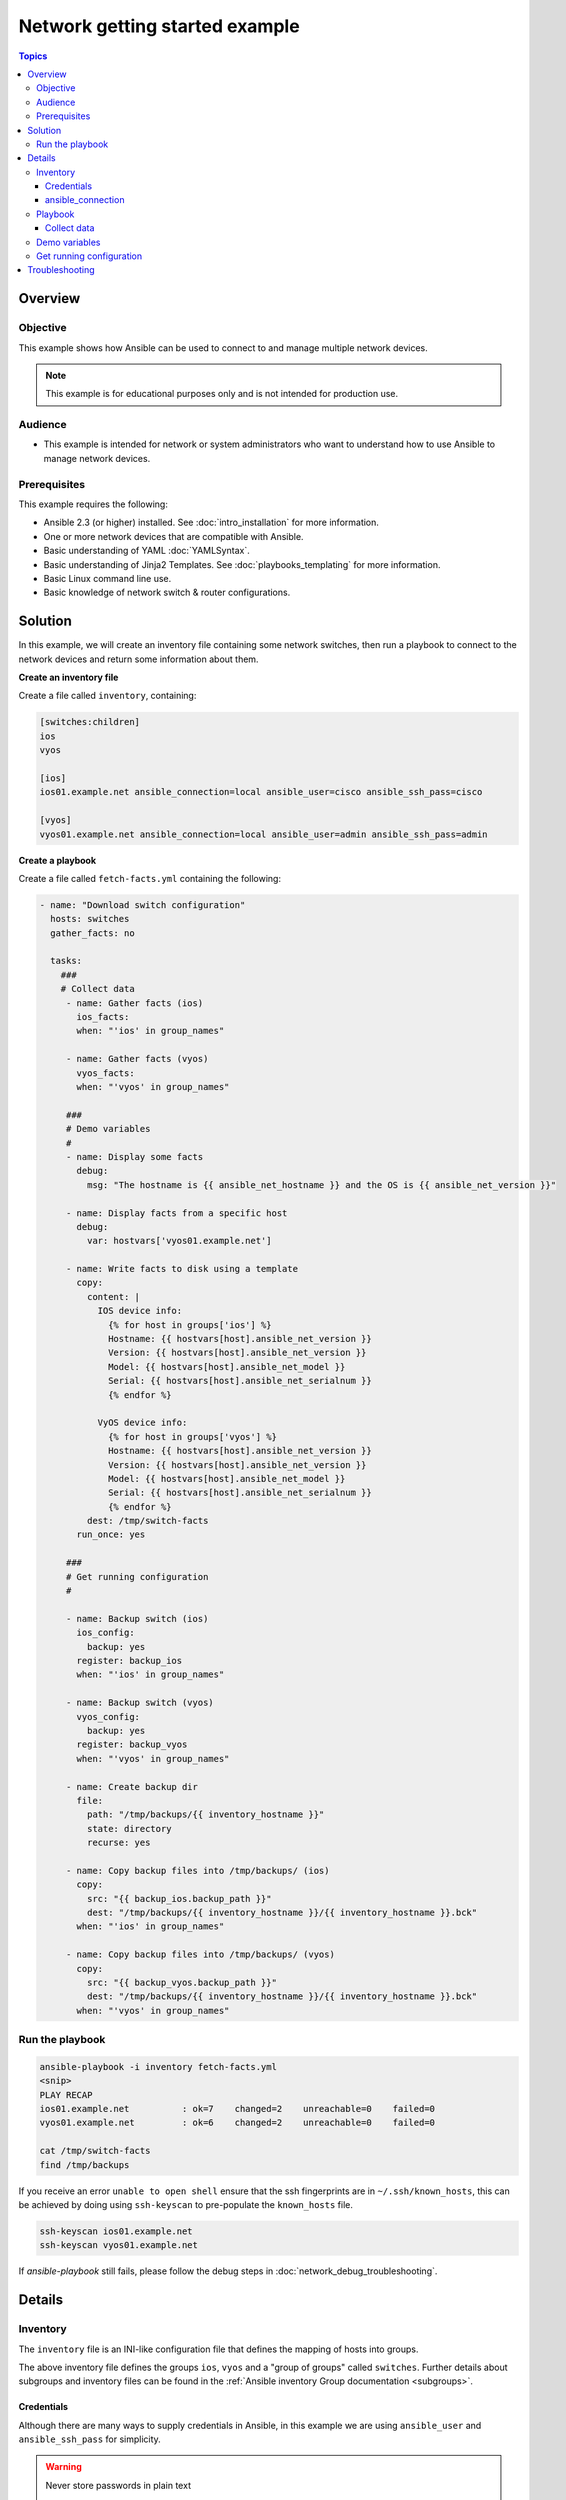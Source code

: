 .. network-getting-started-example:

*******************************
Network getting started example
*******************************

.. contents:: Topics


Overview
========

Objective
---------

This example shows how Ansible can be used to connect to and manage multiple network devices.

.. FIXME FUTURE Gundalow - Link to examples index once created

.. note:: This example is for educational purposes only and is not intended for production use.

Audience
--------

* This example is intended for network or system administrators who want to understand how to use Ansible to manage network devices.


Prerequisites
-------------

This example requires the following:

* Ansible 2.3 (or higher) installed. See :doc:`intro_installation` for more information.
* One or more network devices that are compatible with Ansible.
* Basic understanding of YAML :doc:`YAMLSyntax`.
* Basic understanding of Jinja2 Templates. See :doc:`playbooks_templating` for more information.
* Basic Linux command line use.
* Basic knowledge of network switch & router configurations.


.. FIXME FUTURE Gundalow - Once created we will link to the connection table here (which platforms support network_cli & credentials through inventory)
.. FIXME FUTURE Gundalow -  Using ``ansible_ssh_pass`` will not work for REST transports such as ``eapi``, ``nxapi`` - Once documented in above FIXME add details her

Solution
=========

In this example, we will create an inventory file containing some network switches, then run a playbook to connect to the network devices and return some information about them.

**Create an inventory file**

Create a file called ``inventory``, containing:

.. code-block::

   [switches:children]
   ios
   vyos

   [ios]
   ios01.example.net ansible_connection=local ansible_user=cisco ansible_ssh_pass=cisco

   [vyos]
   vyos01.example.net ansible_connection=local ansible_user=admin ansible_ssh_pass=admin


**Create a playbook**

Create a file called ``fetch-facts.yml`` containing the following:

.. code-block:: yaml

   - name: "Download switch configuration"
     hosts: switches
     gather_facts: no

     tasks:
       ###
       # Collect data
        - name: Gather facts (ios)
          ios_facts:
          when: "'ios' in group_names"

        - name: Gather facts (vyos)
          vyos_facts:
          when: "'vyos' in group_names"

        ###
        # Demo variables
        #
        - name: Display some facts
          debug:
            msg: "The hostname is {{ ansible_net_hostname }} and the OS is {{ ansible_net_version }}"

        - name: Display facts from a specific host
          debug:
            var: hostvars['vyos01.example.net']

        - name: Write facts to disk using a template
          copy:
            content: |
              IOS device info:
                {% for host in groups['ios'] %}
                Hostname: {{ hostvars[host].ansible_net_version }}
                Version: {{ hostvars[host].ansible_net_version }}
                Model: {{ hostvars[host].ansible_net_model }}
                Serial: {{ hostvars[host].ansible_net_serialnum }}
                {% endfor %}

              VyOS device info:
                {% for host in groups['vyos'] %}
                Hostname: {{ hostvars[host].ansible_net_version }}
                Version: {{ hostvars[host].ansible_net_version }}
                Model: {{ hostvars[host].ansible_net_model }}
                Serial: {{ hostvars[host].ansible_net_serialnum }}
                {% endfor %}
            dest: /tmp/switch-facts
          run_once: yes

        ###
        # Get running configuration
        #

        - name: Backup switch (ios)
          ios_config:
            backup: yes
          register: backup_ios
          when: "'ios' in group_names"

        - name: Backup switch (vyos)
          vyos_config:
            backup: yes
          register: backup_vyos
          when: "'vyos' in group_names"

        - name: Create backup dir
          file:
            path: "/tmp/backups/{{ inventory_hostname }}"
            state: directory
            recurse: yes

        - name: Copy backup files into /tmp/backups/ (ios)
          copy:
            src: "{{ backup_ios.backup_path }}"
            dest: "/tmp/backups/{{ inventory_hostname }}/{{ inventory_hostname }}.bck"
          when: "'ios' in group_names"

        - name: Copy backup files into /tmp/backups/ (vyos)
          copy:
            src: "{{ backup_vyos.backup_path }}"
            dest: "/tmp/backups/{{ inventory_hostname }}/{{ inventory_hostname }}.bck"
          when: "'vyos' in group_names"


Run the playbook
----------------

.. code-block:: console

   ansible-playbook -i inventory fetch-facts.yml
   <snip>
   PLAY RECAP
   ios01.example.net          : ok=7    changed=2    unreachable=0    failed=0
   vyos01.example.net         : ok=6    changed=2    unreachable=0    failed=0

   cat /tmp/switch-facts
   find /tmp/backups

If you receive an error ``unable to open shell`` ensure that the ssh fingerprints are in ``~/.ssh/known_hosts``, this can be achieved by doing using ``ssh-keyscan`` to pre-populate the ``known_hosts`` file.

.. code-block:: shell

   ssh-keyscan ios01.example.net
   ssh-keyscan vyos01.example.net

If `ansible-playbook` still fails, please follow the debug steps in :doc:`network_debug_troubleshooting`.

Details
=======

Inventory
---------

The ``inventory`` file is an INI-like configuration file that defines the mapping of hosts into groups.

The above inventory file defines the groups ``ios``, ``vyos`` and a "group of groups" called ``switches``. Further details about subgroups and inventory files can be found in the :ref:`Ansible inventory Group documentation <subgroups>`.


Credentials
^^^^^^^^^^^

Although there are many ways to supply credentials in Ansible, in this example we are using ``ansible_user`` and ``ansible_ssh_pass`` for simplicity.

.. FIXME FUTURE Gundalow - Link to network auth & proxy page (to be written)

.. warning:: Never store passwords in plain text

   Passwords should never be stored in plain text. The "Vault" feature of Ansible allows keeping sensitive data such as passwords or keys in encrypted files, rather than as plaintext in your playbooks or roles. These vault files can then be distributed or placed in source control. See :doc:`playbooks_vault` for more information.

ansible_connection
^^^^^^^^^^^^^^^^^^

Setting ``ansible_connection=local`` informs Ansible to execute the module on the controlling machine (the machine executing Ansible). Without this setting, Ansible would attempt to use ssh to connect to the remote and execute the Python script on the network device, which would fail because Python generally isn't available on network devices.

.. FIXME FUTURE Gundalow - Once the new connection types are defined (in 2.5) we will need to update this.

Playbook
--------

Collect data
^^^^^^^^^^^^

Here we use the ``_facts`` modules :ref:`ios_facts <ios_facts>` and :ref:`vyos_facts <vyos_facts>` to connect to the remote device. As the credentials are not explicitly passed via module arguments, Ansible uses the username and password from the inventory file.

The data that the module returns is stored due to the use of the ``register:`` keyword into a variable called ``results_ios`` or ``results_vyos``.

The return values (data returned by a module) are documented in the `Return Values` section of the module docs, in this case :ref:`ios_facts <ios_facts>` and :ref:`vyos_facts <vyos_facts>`.

The task is conditionally run based on the group defined in the inventory file, for more information on the use of conditionals in Ansible Playbooks see :ref:`the_when_statement`.


Demo variables
--------------

Although these tasks are not needed to write data to disk, they are useful to demonstrate some methods of accessing facts about the given devices or a named host.

More information on this can be found in :ref:`magic_variables_and_hostvars`.

Get running configuration
-------------------------

The :ref:`ios_config <ios_config>` and :ref:`vyos_config <vyos_config>` modules have a ``backup:`` option that when set will cause the module to create a full backup of the current ``running-config`` from the remote device before any changes are made. The backup file is written to the ``backup`` folder in the playbook root directory. If the directory does not exist, it is created.

To demonstrate how we can move the backup file to a different location we ``register`` the result and use the ``backup_path`` return value as source location to move the file into ``/tmp/backups/`` directory which we have created.

Note that when using variables from tasks in this way we use  double quotes (``"``) and double curly-brackets (``{{...}}`` to tell Ansible that this is a variable.

Troubleshooting
===============

If you receive an error ``unable to open shell`` please follow the debug steps in :doc:`network_debug_troubleshooting`.


.. seealso::

  * Network landing page
  * intro_inventory
  * playbooks_best_practices.html#best-practices-for-variables-and-vaults

